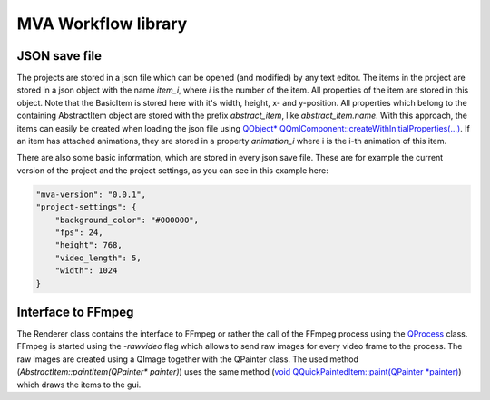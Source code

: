 MVA Workflow library
====================

JSON save file
++++++++++++++

The projects are stored in a json file which can be opened (and modified) by any text editor. The items in the project are stored in a json object with the name *item_i*, where *i* is the number of the item. All properties of the item are stored in this object. Note that the BasicItem is stored here with it's width, height, x- and y-position. All properties which belong to the containing AbstractItem object are stored with the prefix *abstract_item*, like *abstract_item.name*. With this approach, the items can easily be created when loading the json file using `QObject* QQmlComponent::createWithInitialProperties(...) <https://doc.qt.io/qt-6.5/qqmlcomponent.html#createWithInitialProperties>`_. If an item has attached animations, they are stored in a property *animation_i* where i is the i-th animation of this item.

There are also some basic information, which are stored in every json save file. These are for example the current version of the project and the project settings, as you can see in this example here:

.. code-block:: json

    "mva-version": "0.0.1",
    "project-settings": {
        "background_color": "#000000",
        "fps": 24,
        "height": 768,
        "video_length": 5,
        "width": 1024
    }

Interface to FFmpeg 
+++++++++++++++++++

The Renderer class contains the interface to FFmpeg or rather the call of the FFmpeg process using the `QProcess <https://doc.qt.io/qt-6.5/qprocess.html>`_ class. FFmpeg is started using the *-rawvideo* flag which allows to send raw images for every video frame to the process. The raw images are created using a QImage together with the QPainter class. The used method (*AbstractItem::paintItem(QPainter\* painter)*) uses the same method (`void QQuickPaintedItem::paint(QPainter *painter) <https://doc.qt.io/qt-6.5/qquickpainteditem.html#paint>`_) which draws the items to the gui.
